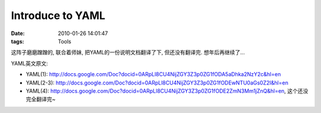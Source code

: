 Introduce to YAML
========================

:date: 2010-01-26 14:01:47
:tags: Tools

这阵子磨磨蹭蹭的, 联合着师妹, 把YAML的一份说明文档翻译了下, 但还没有翻译完. 想年后再继续了...

YAML英文原文:

* YAML(1): http://docs.google.com/Doc?docid=0ARpLl8CU4NijZGY3Z3p0ZG1fODA5aDhka2NzY2c&hl=en
* YAML(2-3): http://docs.google.com/Doc?docid=0ARpLl8CU4NijZGY3Z3p0ZG1fODEwNTU0aGs0Z2I&hl=en
* YAML(4): http://docs.google.com/Doc?docid=0ARpLl8CU4NijZGY3Z3p0ZG1fODE2ZmN3Mm1jZnQ&hl=en, 这个还没完全翻译完~